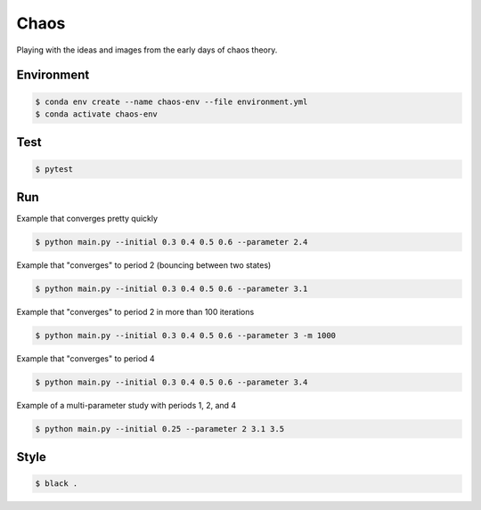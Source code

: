#####
Chaos
#####

Playing with the ideas and images from the early days of chaos theory.

===========
Environment
===========

.. code-block::

   $ conda env create --name chaos-env --file environment.yml
   $ conda activate chaos-env

====
Test
====

.. code-block::

   $ pytest

===
Run
===

Example that converges pretty quickly

.. code-block::

   $ python main.py --initial 0.3 0.4 0.5 0.6 --parameter 2.4

Example that "converges" to period 2 (bouncing between two states)

.. code-block::

   $ python main.py --initial 0.3 0.4 0.5 0.6 --parameter 3.1

Example that "converges" to period 2 in more than 100 iterations

.. code-block::

   $ python main.py --initial 0.3 0.4 0.5 0.6 --parameter 3 -m 1000

Example that "converges" to period 4

.. code-block::

   $ python main.py --initial 0.3 0.4 0.5 0.6 --parameter 3.4

Example of a multi-parameter study with periods 1, 2, and 4

.. code-block::

   $ python main.py --initial 0.25 --parameter 2 3.1 3.5

=====
Style
=====

.. code-block::

   $ black .
